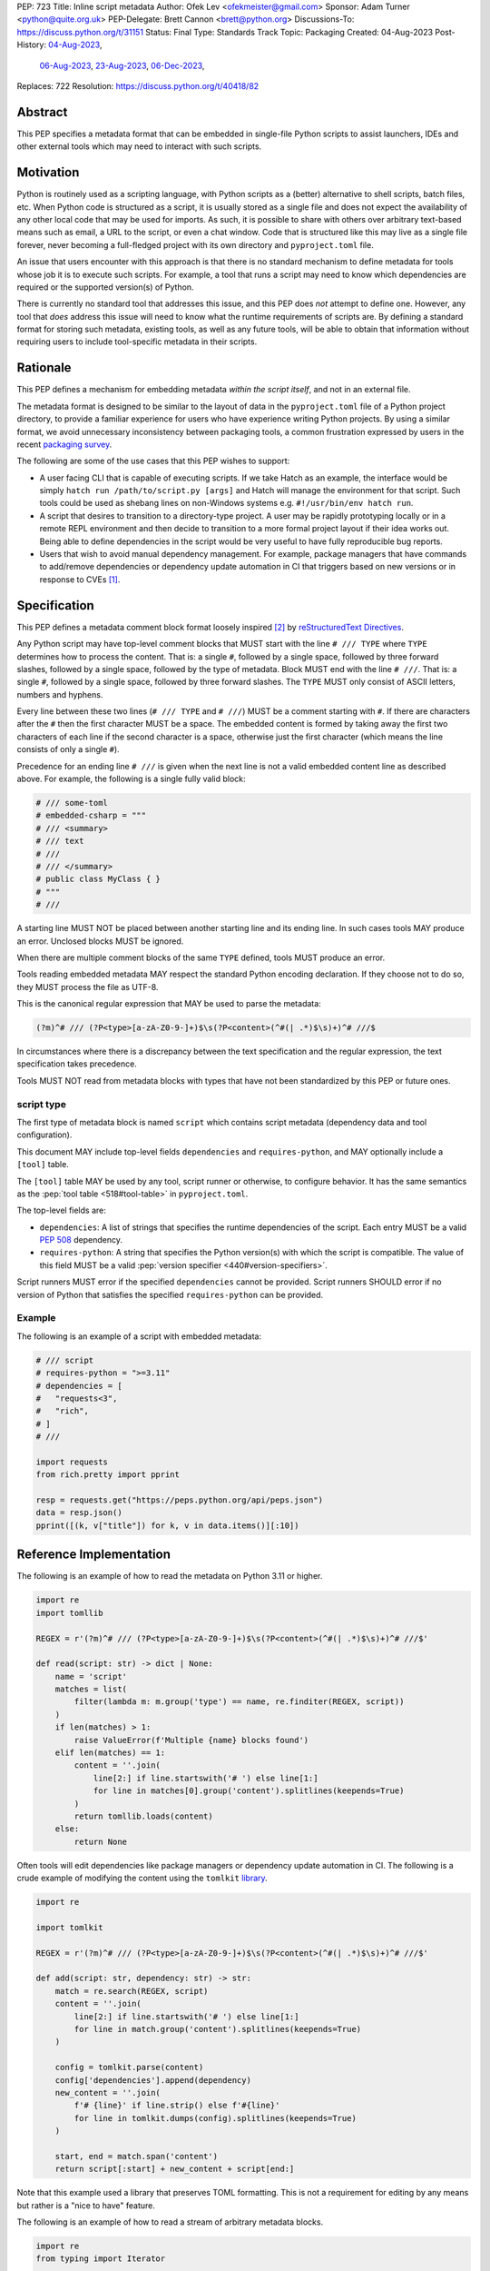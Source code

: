 PEP: 723
Title: Inline script metadata
Author: Ofek Lev <ofekmeister@gmail.com>
Sponsor: Adam Turner <python@quite.org.uk>
PEP-Delegate: Brett Cannon <brett@python.org>
Discussions-To: https://discuss.python.org/t/31151
Status: Final
Type: Standards Track
Topic: Packaging
Created: 04-Aug-2023
Post-History: `04-Aug-2023 <https://discuss.python.org/t/30979>`__,
              `06-Aug-2023 <https://discuss.python.org/t/31151>`__,
              `23-Aug-2023 <https://discuss.python.org/t/32149>`__,
              `06-Dec-2023 <https://discuss.python.org/t/40418>`__,
Replaces: 722
Resolution: https://discuss.python.org/t/40418/82

.. canonical-pypa-spec:: :ref:`packaging:inline-script-metadata`

Abstract
========

This PEP specifies a metadata format that can be embedded in single-file Python
scripts to assist launchers, IDEs and other external tools which may need to
interact with such scripts.


Motivation
==========

Python is routinely used as a scripting language, with Python scripts as a
(better) alternative to shell scripts, batch files, etc. When Python code is
structured as a script, it is usually stored as a single file and does not
expect the availability of any other local code that may be used for imports.
As such, it is possible to share with others over arbitrary text-based means
such as email, a URL to the script, or even a chat window. Code that is
structured like this may live as a single file forever, never becoming a
full-fledged project with its own directory and ``pyproject.toml`` file.

An issue that users encounter with this approach is that there is no standard
mechanism to define metadata for tools whose job it is to execute such scripts.
For example, a tool that runs a script may need to know which dependencies are
required or the supported version(s) of Python.

There is currently no standard tool that addresses this issue, and this PEP
does *not* attempt to define one. However, any tool that *does* address this
issue will need to know what the runtime requirements of scripts are. By
defining a standard format for storing such metadata, existing tools, as well
as any future tools, will be able to obtain that information without requiring
users to include tool-specific metadata in their scripts.


Rationale
=========

This PEP defines a mechanism for embedding metadata *within the script itself*,
and not in an external file.

The metadata format is designed to be similar to the layout of data in the
``pyproject.toml`` file of a Python project directory, to provide a familiar
experience for users who have experience writing Python projects. By using a
similar format, we avoid unnecessary inconsistency between packaging tools,
a common frustration expressed by users in the recent
`packaging survey <https://discuss.python.org/t/22420>`__.

The following are some of the use cases that this PEP wishes to support:

* A user facing CLI that is capable of executing scripts. If we take Hatch as
  an example, the interface would be simply
  ``hatch run /path/to/script.py [args]`` and Hatch will manage the
  environment for that script. Such tools could be used as shebang lines on
  non-Windows systems e.g. ``#!/usr/bin/env hatch run``.
* A script that desires to transition to a directory-type project. A user may
  be rapidly prototyping locally or in a remote REPL environment and then
  decide to transition to a more formal project layout if their idea works
  out. Being able to define dependencies in the script would be very useful to
  have fully reproducible bug reports.
* Users that wish to avoid manual dependency management. For example, package
  managers that have commands to add/remove dependencies or dependency update
  automation in CI that triggers based on new versions or in response to
  CVEs [1]_.


Specification
=============

This PEP defines a metadata comment block format loosely inspired [2]_ by
`reStructuredText Directives`__.

__ https://docutils.sourceforge.io/docs/ref/rst/directives.html

Any Python script may have top-level comment blocks that MUST start with the
line ``# /// TYPE`` where ``TYPE`` determines how to process the content. That
is: a single ``#``, followed by a single space, followed by three forward
slashes, followed by a single space, followed by the type of metadata. Block
MUST end with the line ``# ///``. That is: a single ``#``, followed by a single
space, followed by three forward slashes. The ``TYPE`` MUST only consist of
ASCII letters, numbers and hyphens.

Every line between these two lines (``# /// TYPE`` and ``# ///``) MUST be a
comment starting with ``#``. If there are characters after the ``#`` then the
first character MUST be a space. The embedded content is formed by taking away
the first two characters of each line if the second character is a space,
otherwise just the first character (which means the line consists of only a
single ``#``).

Precedence for an ending line ``# ///`` is given when the next line is not
a valid embedded content line as described above. For example, the following
is a single fully valid block:

.. code:: python

    # /// some-toml
    # embedded-csharp = """
    # /// <summary>
    # /// text
    # ///
    # /// </summary>
    # public class MyClass { }
    # """
    # ///

A starting line MUST NOT be placed between another starting line and its ending
line. In such cases tools MAY produce an error. Unclosed blocks MUST be ignored.

When there are multiple comment blocks of the same ``TYPE`` defined, tools MUST
produce an error.

Tools reading embedded metadata MAY respect the standard Python encoding
declaration. If they choose not to do so, they MUST process the file as UTF-8.

This is the canonical regular expression that MAY be used to parse the
metadata:

.. code:: text

    (?m)^# /// (?P<type>[a-zA-Z0-9-]+)$\s(?P<content>(^#(| .*)$\s)+)^# ///$

In circumstances where there is a discrepancy between the text specification
and the regular expression, the text specification takes precedence.

Tools MUST NOT read from metadata blocks with types that have not been
standardized by this PEP or future ones.

script type
-----------

The first type of metadata block is named ``script`` which contains script
metadata (dependency data and tool configuration).

This document MAY include top-level fields ``dependencies`` and ``requires-python``,
and MAY optionally include a ``[tool]`` table.

The ``[tool]`` table MAY be used by any tool, script runner or otherwise, to configure
behavior. It has the same semantics as the :pep:`tool table <518#tool-table>` in
``pyproject.toml``.

The top-level fields are:

* ``dependencies``: A list of strings that specifies the runtime dependencies
  of the script. Each entry MUST be a valid :pep:`508` dependency.
* ``requires-python``: A string that specifies the Python version(s) with which
  the script is compatible. The value of this field MUST be a valid
  :pep:`version specifier <440#version-specifiers>`.

Script runners MUST error if the specified ``dependencies`` cannot be provided.
Script runners SHOULD error if no version of Python that satisfies the specified
``requires-python`` can be provided.

Example
-------

The following is an example of a script with embedded metadata:

.. code:: python

    # /// script
    # requires-python = ">=3.11"
    # dependencies = [
    #   "requests<3",
    #   "rich",
    # ]
    # ///

    import requests
    from rich.pretty import pprint

    resp = requests.get("https://peps.python.org/api/peps.json")
    data = resp.json()
    pprint([(k, v["title"]) for k, v in data.items()][:10])

Reference Implementation
========================

The following is an example of how to read the metadata on Python 3.11 or
higher.

.. code:: python

   import re
   import tomllib

   REGEX = r'(?m)^# /// (?P<type>[a-zA-Z0-9-]+)$\s(?P<content>(^#(| .*)$\s)+)^# ///$'

   def read(script: str) -> dict | None:
       name = 'script'
       matches = list(
           filter(lambda m: m.group('type') == name, re.finditer(REGEX, script))
       )
       if len(matches) > 1:
           raise ValueError(f'Multiple {name} blocks found')
       elif len(matches) == 1:
           content = ''.join(
               line[2:] if line.startswith('# ') else line[1:]
               for line in matches[0].group('content').splitlines(keepends=True)
           )
           return tomllib.loads(content)
       else:
           return None

Often tools will edit dependencies like package managers or dependency update
automation in CI. The following is a crude example of modifying the content
using the ``tomlkit`` library__.

__ https://tomlkit.readthedocs.io/en/latest/

.. code:: python

   import re

   import tomlkit

   REGEX = r'(?m)^# /// (?P<type>[a-zA-Z0-9-]+)$\s(?P<content>(^#(| .*)$\s)+)^# ///$'

   def add(script: str, dependency: str) -> str:
       match = re.search(REGEX, script)
       content = ''.join(
           line[2:] if line.startswith('# ') else line[1:]
           for line in match.group('content').splitlines(keepends=True)
       )

       config = tomlkit.parse(content)
       config['dependencies'].append(dependency)
       new_content = ''.join(
           f'# {line}' if line.strip() else f'#{line}'
           for line in tomlkit.dumps(config).splitlines(keepends=True)
       )

       start, end = match.span('content')
       return script[:start] + new_content + script[end:]

Note that this example used a library that preserves TOML formatting. This is
not a requirement for editing by any means but rather is a "nice to have"
feature.

The following is an example of how to read a stream of arbitrary metadata
blocks.

.. code:: python

   import re
   from typing import Iterator

   REGEX = r'(?m)^# /// (?P<type>[a-zA-Z0-9-]+)$\s(?P<content>(^#(| .*)$\s)+)^# ///$'

   def stream(script: str) -> Iterator[tuple[str, str]]:
       for match in re.finditer(REGEX, script):
           yield match.group('type'), ''.join(
               line[2:] if line.startswith('# ') else line[1:]
               for line in match.group('content').splitlines(keepends=True)
           )


Backwards Compatibility
=======================

At the time of writing, the ``# /// script`` block comment starter does not
appear in any Python files `on GitHub`__. Therefore, there is little risk of existing
scripts being broken by this PEP.

__ https://github.com/search?q=%22%23+%2F%2F%2F+script%22&type=code


Security Implications
=====================

If a script containing embedded metadata is run using a tool that automatically
installs dependencies, this could cause arbitrary code to be downloaded and
installed in the user's environment.

The risk here is part of the functionality of the tool being used to run the
script, and as such should already be addressed by the tool itself. The only
additional risk introduced by this PEP is if an untrusted script with embedded
metadata is run, when a potentially malicious dependency or transitive
dependency might be installed.

This risk is addressed by the normal good practice of reviewing code
before running it. Additionally, tools may be able to provide
`locking functionality <723-tool-configuration_>`__ to ameliorate this risk.


How to Teach This
=================

To embed metadata in a script, define a comment block that starts with the
line ``# /// script`` and ends with the line ``# ///``. Every line between
those two lines must be a comment and the full content is derived by removing
the first two characters.

.. code:: python

    # /// script
    # dependencies = [
    #   "requests<3",
    #   "rich",
    # ]
    # requires-python = ">=3.11"
    # ///

The allowed fields are described in the following table:

.. list-table::

   * - Field
     - Description
     - Tool behavior

   * - ``dependencies``
     - A list of strings that specifies the runtime dependencies of the script.
       Each entry must be a valid :pep:`508` dependency.
     - Tools will error if the specified dependencies cannot be provided.

   * - ``requires-python``
     - A string that specifies the Python version(s)
       with which the script is compatible.
       The value of this field must be a valid
       :pep:`version specifier <440#version-specifiers>`.
     - Tools might error if no version of Python that satisfies
       the constraint can be executed.

In addition, a ``[tool]`` table is allowed. Details of what is permitted are similar
to what is permitted in ``pyproject.toml``, but precise information must be included
in the documentation of the relevant tool.

It is up to individual tools whether or not their behavior is altered based on
the embedded metadata. For example, every script runner may not be able to
provide an environment for specific Python versions as defined by the
``requires-python`` field.

The :pep:`tool table <518#tool-table>` may be used by any tool, script runner
or otherwise, to configure behavior.


Recommendations
===============

Tools that support managing different versions of Python should attempt to use
the highest available version of Python that is compatible with the script's
``requires-python`` metadata, if defined.


Tooling buy-in
==============

The following is a list of tools that have expressed support for this PEP or
have committed to implementing support should it be accepted:

* `Pantsbuild and Pex <https://discuss.python.org/t/31151/15>`__:  expressed
  support for any way to define dependencies and also features that this PEP
  considers as valid use cases such as building packages from scripts and
  embedding tool configuration
* `Mypy <https://discuss.python.org/t/31151/16>`__ and
  `Ruff <https://discuss.python.org/t/31151/42>`__: strongly expressed support
  for embedding tool configuration as it would solve existing pain points for
  users
* `Hatch <https://discuss.python.org/t/31151/53>`__: (author of this PEP)
  expressed support for all aspects of this PEP, and will be one of the first
  tools to support running scripts with specifically configured Python versions


Rejected Ideas
==============

.. _723-comment-block:

Why not use a comment block resembling requirements.txt?
--------------------------------------------------------

This PEP considers there to be different types of users for whom Python code
would live as single-file scripts:

* Non-programmers who are just using Python as a scripting language to achieve
  a specific task. These users are unlikely to be familiar with concepts of
  operating systems like shebang lines or the ``PATH`` environment variable.
  Some examples:

  * The average person, perhaps at a workplace, who wants to write a script to
    automate something for efficiency or to reduce tedium
  * Someone doing data science or machine learning in industry or academia who
    wants to write a script to analyze some data or for research purposes.
    These users are special in that, although they have limited programming
    knowledge, they learn from sources like StackOverflow and blogs that have a
    programming bent and are increasingly likely to be part of communities that
    share knowledge and code. Therefore, a non-trivial number of these users
    will have some familiarity with things like Git(Hub), Jupyter, HuggingFace,
    etc.
* Non-programmers who manage operating systems e.g. a sysadmin. These users are
  able to set up ``PATH``, for example, but are unlikely to be familiar with
  Python concepts like virtual environments. These users often operate in
  isolation and have limited need to gain exposure to tools intended for
  sharing like Git.
* Programmers who manage operating systems/infrastructure e.g. SREs. These
  users are not very likely to be familiar with Python concepts like virtual
  environments, but are likely to be familiar with Git and most often use it
  to version control everything required to manage infrastructure like Python
  scripts and Kubernetes config.
* Programmers who write scripts primarily for themselves. These users over time
  accumulate a great number of scripts in various languages that they use to
  automate their workflow and often store them in a single directory, that is
  potentially version controlled for persistence. Non-Windows users may set
  up each Python script with a shebang line pointing to the desired Python
  executable or script runner.

This PEP argues that the proposed TOML-based metadata format is the best for
each category of user and that the requirements-like block comment is only
approachable for those who have familiarity with ``requirements.txt``, which
represents a small subset of users.

* For the average person automating a task or the data scientist, they are
  already starting with zero context and are unlikely to be familiar with
  TOML nor ``requirements.txt``. These users will very likely rely on
  snippets found online via a search engine or utilize AI in the form
  of a chat bot or direct code completion software. The similarity with
  dependency information stored in ``pyproject.toml`` will provide useful
  search results relatively quickly, and while the ``pyproject.toml`` format
  and the script metadata format are not the same, any resulting discrepancies
  are unlikely to be difficult for the intended users to resolve.

  Additionally, these users are most susceptible to formatting quirks and
  syntax errors. TOML is a well-defined format with existing online
  validators that features assignment that is compatible with Python
  expressions and has no strict indenting rules. The block comment format
  on the other hand could be easily malformed by forgetting the colon, for
  example, and debugging why it's not working with a search engine would be
  a difficult task for such a user.
* For the sysadmin types, they are equally unlikely as the previously described
  users to be familiar with TOML or ``requirements.txt``. For either format
  they would have to read documentation. They would likely be more comfortable
  with TOML since they are used to structured data formats and there would be
  less perceived magic in their systems.

  Additionally, for maintenance of their systems ``/// script`` would be
  much easier to search for from a shell than a block comment with potentially
  numerous extensions over time.
* For the SRE types, they are likely to be familiar with TOML already from
  other projects that they might have to work with like configuring the
  `GitLab Runner`__ or `Cloud Native Buildpacks`__.

  __ https://docs.gitlab.com/runner/configuration/advanced-configuration.html
  __ https://buildpacks.io/docs/reference/config/

  These users are responsible for the security of their systems and most likely
  have security scanners set up to automatically open PRs to update versions
  of dependencies. Such automated tools like Dependabot would have a much
  easier time using existing TOML libraries than writing their own custom
  parser for a block comment format.
* For the programmer types, they are more likely to be familiar with TOML
  than they have ever seen a ``requirements.txt`` file, unless they are a
  Python programmer who has had previous experience with writing applications.
  In the case of experience with the requirements format, it necessarily means
  that they are at least somewhat familiar with the ecosystem and therefore
  it is safe to assume they know what TOML is.

  Another benefit of this PEP to these users is that their IDEs like Visual
  Studio Code would be able to provide TOML syntax highlighting much more
  easily than each writing custom logic for this feature.

Additionally, since the original block comment alternative format (double
``#``) went against the recommendation of :pep:`8` and as a result linters
and IDE auto-formatters that respected the recommendation would
`fail by default <https://discuss.python.org/t/29905/247>`__, the final
proposal uses standard comments starting with a single ``#`` character without
any obvious start nor end sequence.

The concept of regular comments that do not appear to be intended for machines
(i.e. `encoding declarations`__) affecting behavior would not be customary to
users of Python and goes directly against the "explicit is better than
implicit" foundational principle.

__ https://docs.python.org/3/reference/lexical_analysis.html#encoding-declarations

Users typing what to them looks like prose could alter runtime behavior. This
PEP takes the view that the possibility of that happening, even when a tool
has been set up as such (maybe by a sysadmin), is unfriendly to users.

Finally, and critically, the alternatives to this PEP like :pep:`722` do not
satisfy the use cases enumerated herein, such as setting the supported Python
versions, the eventual building of scripts into packages, and the ability to
have machines edit metadata on behalf of users. It is very likely that the
requests for such features persist and conceivable that another PEP in the
future would allow for the embedding of such metadata. At that point there
would be multiple ways to achieve the same thing which goes against our
foundational principle of "there should be one - and preferably only one -
obvious way to do it".

Why not use a multi-line string?
--------------------------------

A previous version of this PEP proposed that the metadata be stored as follows:

.. code:: python

    __pyproject__ = """
    ...
    """

The most significant problem with this proposal is that the embedded TOML would
be limited in the following ways:

* It would not be possible to use multi-line double-quoted strings in the TOML
  as that would conflict with the Python string containing the document. Many
  TOML writers do not preserve style and may potentially produce output that
  would be malformed.
* The way in which character escaping works in Python strings is not quite the
  way it works in TOML strings. It would be possible to preserve a one-to-one
  character mapping by enforcing raw strings, but this ``r`` prefix requirement
  may be potentially confusing to users.

Why not reuse core metadata fields?
-----------------------------------

A previous version of this PEP proposed to reuse the existing
`metadata standard <pyproject metadata_>`_ that is used to describe projects.

There are two significant problems with this proposal:

* The ``name`` and ``version`` fields are required and changing that would
  require its own PEP
* Reusing the data is `fundamentally a misuse of it`__

  __ https://snarky.ca/differentiating-between-writing-down-dependencies-to-use-packages-and-for-packages-themselves/

Why not limit to specific metadata fields?
------------------------------------------

By limiting the metadata to just ``dependencies``, we would prevent the known
use case of tools that support managing Python installations, which would
allows users to target specific versions of Python for new syntax or standard
library functionality.

.. _723-tool-configuration:

Why not limit tool configuration?
---------------------------------

By not allowing the ``[tool]`` table, we would prevent known functionality
that would benefit users. For example:

* A script runner may support injecting of dependency resolution data for an
  embedded lock file (this is what Go's ``gorun`` can do).
* A script runner may support configuration instructing to run scripts in
  containers for situations in which there is no cross-platform support for a
  dependency or if the setup is too complex for the average user like when
  requiring Nvidia drivers. Situations like this would allow users to proceed
  with what they want to do whereas otherwise they may stop at that point
  altogether.
* Tools may wish to experiment with features to ease development burden for
  users such as the building of single-file scripts into packages. We received
  `feedback <https://discuss.python.org/t/31151/9>`__ stating that there are
  already tools that exist in the wild that build wheels and source
  distributions from single files.

  The author of the Rust RFC for embedding metadata
  `mentioned to us <https://discuss.python.org/t/29905/179>`__ that they are
  actively looking into that as well based on user feedback saying that there
  is unnecessary friction with managing small projects.

  There has been `a commitment <https://discuss.python.org/t/31151/15>`__ to
  support this by at least one major build system.

Why not limit tool behavior?
----------------------------

A previous version of this PEP proposed that non-script running tools SHOULD
NOT modify their behavior when the script is not the sole input to the tool.
For example, if a linter is invoked with the path to a directory, it SHOULD
behave the same as if zero files had embedded metadata.

This was done as a precaution to avoid tool behavior confusion and generating
various feature requests for tools to support this PEP. However, during
discussion we received `feedback <https://discuss.python.org/t/31151/16>`__
from maintainers of tools that this would be undesirable and potentially
confusing to users. Additionally, this may allow for a universally easier
way to configure tools in certain circumstances and solve existing issues.

Why not just set up a Python project with a ``pyproject.toml``?
---------------------------------------------------------------

Again, a key issue here is that the target audience for this proposal is people
writing scripts which aren't intended for distribution. Sometimes scripts will
be "shared", but this is far more informal than "distribution" - it typically
involves sending a script via an email with some written instructions on how to
run it, or passing someone a link to a GitHub gist.

Expecting such users to learn the complexities of Python packaging is a
significant step up in complexity, and would almost certainly give the
impression that "Python is too hard for scripts".

In addition, if the expectation here is that the ``pyproject.toml`` will
somehow be designed for running scripts in place, that's a new feature of the
standard that doesn't currently exist. At a minimum, this isn't a reasonable
suggestion until the `current discussion on Discourse
<pyproject without wheels_>`_ about using ``pyproject.toml`` for projects that
won't be distributed as wheels is resolved. And even then, it doesn't address
the "sending someone a script in a gist or email" use case.

Why not infer the requirements from import statements?
------------------------------------------------------

The idea would be to automatically recognize ``import`` statements in the source
file and turn them into a list of requirements.

However, this is infeasible for several reasons. First, the points above about
the necessity to keep the syntax easily parsable, for all Python versions, also
by tools written in other languages, apply equally here.

Second, PyPI and other package repositories conforming to the Simple Repository
API do not provide a mechanism to resolve package names from the module names
that are imported (see also `this related discussion`__).

__ https://discuss.python.org/t/record-the-top-level-names-of-a-wheel-in-metadata/29494

Third, even if repositories did offer this information, the same import name may
correspond to several packages on PyPI. One might object that disambiguating
which package is wanted would only be needed if there are several projects
providing the same import name. However, this would make it easy for anyone to
unintentionally or malevolently break working scripts, by uploading a package to
PyPI providing an import name that is the same as an existing project. The
alternative where, among the candidates, the first package to have been
registered on the index is chosen, would be confusing in case a popular package
is developed with the same import name as an existing obscure package, and even
harmful if the existing package is malware intentionally uploaded with a
sufficiently generic import name that has a high probability of being reused.

A related idea would be to attach the requirements as comments to the import
statements instead of gathering them in a block, with a syntax such as::

  import numpy as np # requires: numpy
  import rich # requires: rich

This still suffers from parsing difficulties. Also, where to place the comment
in the case of multiline imports is ambiguous and may look ugly::

   from PyQt5.QtWidgets import (
       QCheckBox, QComboBox, QDialog, QDialogButtonBox,
       QGridLayout, QLabel, QSpinBox, QTextEdit
   ) # requires: PyQt5

Furthermore, this syntax cannot behave as might be intuitively expected
in all situations. Consider::

  import platform
  if platform.system() == "Windows":
      import pywin32 # requires: pywin32

Here, the user's intent is that the package is only required on Windows, but
this cannot be understood by the script runner (the correct way to write
it would be ``requires: pywin32 ; sys_platform == 'win32'``).

(Thanks to Jean Abou-Samra for the clear discussion of this point)

Why not use a requirements file for dependencies?
-------------------------------------------------

Putting your requirements in a requirements file, doesn't require a PEP. You
can do that right now, and in fact it's quite likely that many adhoc solutions
do this. However, without a standard, there's no way of knowing how to locate a
script's dependency data. And furthermore, the requirements file format is
pip-specific, so tools relying on it are depending on a pip implementation
detail.

So in order to make a standard, two things would be required:

1. A standardised replacement for the requirements file format.
2. A standard for how to locate the requirements file for a given script.

The first item is a significant undertaking. It has been discussed on a number
of occasions, but so far no-one has attempted to actually do it. The most
likely approach would be for standards to be developed for individual use cases
currently addressed with requirements files. One option here would be for this
PEP to simply define a new file format which is simply a text file containing
:pep:`508` requirements, one per line. That would just leave the question of
how to locate that file.

The "obvious" solution here would be to do something like name the file the
same as the script, but with a ``.reqs`` extension (or something similar).
However, this still requires *two* files, where currently only a single file is
needed, and as such, does not match the "better batch file" model (shell
scripts and batch files are typically self-contained). It requires the
developer to remember to keep the two files together, and this may not always
be possible. For example, system administration policies may require that *all*
files in a certain directory are executable (the Linux filesystem standards
require this of ``/usr/bin``, for example). And some methods of sharing a
script (for example, publishing it on a text file sharing service like Github's
gist, or a corporate intranet) may not allow for deriving the location of an
associated requirements file from the script's location (tools like ``pipx``
support running a script directly from a URL, so "download and unpack a zip of
the script and its dependencies" may not be an appropriate requirement).

Essentially, though, the issue here is that there is an explicitly stated
requirement that the format supports storing dependency data *in the script
file itself*. Solutions that don't do that are simply ignoring that
requirement.

Why not use (possibly restricted) Python syntax?
------------------------------------------------

This would typically involve storing metadata as multiple special variables,
such as the following.

.. code:: python

    __requires_python__ = ">=3.11"
    __dependencies__ = [
        "requests",
        "click",
    ]

The most significant problem with this proposal is that it requires all
consumers of the dependency data to implement a Python parser. Even if the
syntax is restricted, the *rest* of the script will use the full Python syntax,
and trying to define a syntax which can be successfully parsed in isolation
from the surrounding code is likely to be extremely difficult and error-prone.

Furthermore, Python's syntax changes in every release. If extracting dependency
data needs a Python parser, the parser will need to know which version of
Python the script is written for, and the overhead for a generic tool of having
a parser that can handle *multiple* versions of Python is unsustainable.

With this approach there is the potential to clutter scripts with many
variables as new extensions get added. Additionally, intuiting which metadata
fields correspond to which variable names would cause confusion for users.

It is worth noting, though, that the ``pip-run`` utility does implement (an
extended form of) this approach. `Further discussion <pip-run issue_>`_ of
the ``pip-run`` design is available on the project's issue tracker.

What about local dependencies?
------------------------------

These can be handled without needing special metadata and tooling, simply by
adding the location of the dependencies to ``sys.path``. This PEP simply isn't
needed for this case. If, on the other hand, the "local dependencies" are
actual distributions which are published locally, they can be specified as
usual with a :pep:`508` requirement, and the local package index specified when
running a tool by using the tool's UI for that.

Open Issues
===========

None at this point.


References
==========

.. _pyproject metadata: https://packaging.python.org/en/latest/specifications/declaring-project-metadata/
.. _pip-run issue: https://github.com/jaraco/pip-run/issues/44
.. _pyproject without wheels: https://discuss.python.org/t/projects-that-arent-meant-to-generate-a-wheel-and-pyproject-toml/29684


Footnotes
=========

.. [1] A large number of users use scripts that are version controlled. For
   example, `the SREs that were mentioned <723-comment-block_>`_ or
   projects that require special maintenance like the
   `AWS CLI <https://github.com/aws/aws-cli/tree/4393dcdf044a5275000c9c193d1933c07a08fdf1/scripts>`__
   or `Calibre <https://github.com/kovidgoyal/calibre/tree/master/setup>`__.
.. [2] The syntax is taken directly from the final resolution of the
   `Blocks extension`__ to `Python Markdown`__.

   __ https://github.com/facelessuser/pymdown-extensions/discussions/1973
   __ https://github.com/Python-Markdown/markdown



Copyright
=========

This document is placed in the public domain or under the
CC0-1.0-Universal license, whichever is more permissive.
